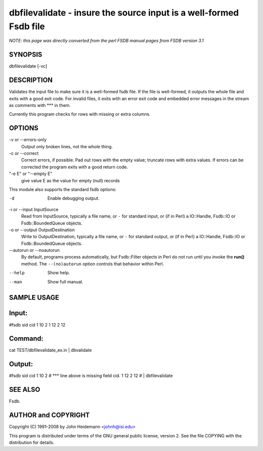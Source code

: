 dbfilevalidate - insure the source input is a well-formed Fsdb file
======================================================================

*NOTE: this page was directly converted from the perl FSDB manual pages from FSDB version 3.1*

SYNOPSIS
--------

dbfilevalidate [-vc]

DESCRIPTION
-----------

Validates the input file to make sure it is a well-formed fsdb file. If
the file is well-formed, it outputs the whole file and exits with a good
exit code. For invalid files, it exits with an error exit code and
embedded error messages in the stream as comments with \**\* in them.

Currently this program checks for rows with missing or extra columns.

OPTIONS
-------

-v or --errors-only
   Output only broken lines, not the whole thing.

-c or --correct
   Correct errors, if possible. Pad out rows with the empty value;
   truncate rows with extra values. If errors can be corrected the
   program exits with a good return code.

"-e E" or "--empty E"
   give value E as the value for empty (null) records

This module also supports the standard fsdb options:

-d
   Enable debugging output.

-i or --input InputSource
   Read from InputSource, typically a file name, or ``-`` for standard
   input, or (if in Perl) a IO::Handle, Fsdb::IO or Fsdb::BoundedQueue
   objects.

-o or --output OutputDestination
   Write to OutputDestination, typically a file name, or ``-`` for
   standard output, or (if in Perl) a IO::Handle, Fsdb::IO or
   Fsdb::BoundedQueue objects.

--autorun or --noautorun
   By default, programs process automatically, but Fsdb::Filter objects
   in Perl do not run until you invoke the **run()** method. The
   ``--(no)autorun`` option controls that behavior within Perl.

--help
   Show help.

--man
   Show full manual.

SAMPLE USAGE
------------

Input:
------

#fsdb sid cid 1 10 2 1 12 2 12

Command:
--------

cat TEST/dbfilevalidate_ex.in \| dbvalidate

Output:
-------

#fsdb sid cid 1 10 2 # \**\* line above is missing field cid. 1 12 2 12
# \| dbfilevalidate

SEE ALSO
--------

Fsdb.

AUTHOR and COPYRIGHT
--------------------

Copyright (C) 1991-2008 by John Heidemann <johnh@isi.edu>

This program is distributed under terms of the GNU general public
license, version 2. See the file COPYING with the distribution for
details.
